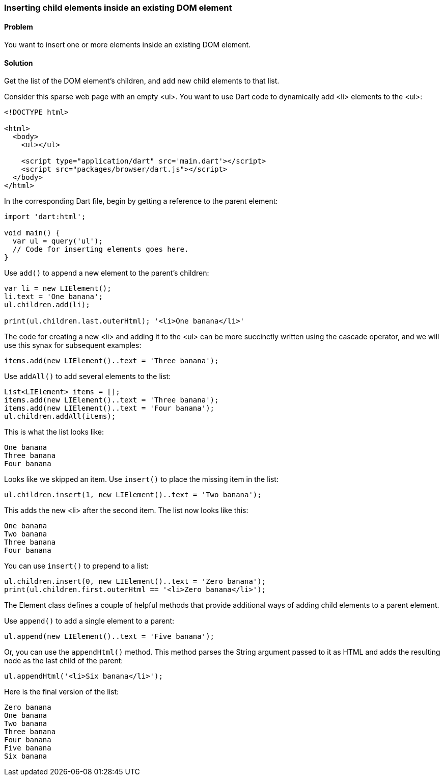 === Inserting child elements inside an existing DOM element

==== Problem

You want to insert one or more elements inside an existing DOM element.

==== Solution

Get the list of the DOM element's children, and add new child elements to that
list.

Consider this sparse web page with an empty <ul>. You want to use Dart code to 
dynamically add <li> elements to the <ul>:

--------------------------------------------------------------------------------
<!DOCTYPE html>

<html>
  <body>
    <ul></ul>
    
    <script type="application/dart" src='main.dart'></script>
    <script src="packages/browser/dart.js"></script>
  </body>
</html>
--------------------------------------------------------------------------------

In the corresponding Dart file, begin by getting a reference to the parent
element:

--------------------------------------------------------------------------------
import 'dart:html';

void main() {
  var ul = query('ul');
  // Code for inserting elements goes here.
}
--------------------------------------------------------------------------------

Use `add()` to append a new element to the parent's children:

--------------------------------------------------------------------------------
var li = new LIElement();
li.text = 'One banana';
ul.children.add(li);

print(ul.children.last.outerHtml); '<li>One banana</li>'
--------------------------------------------------------------------------------

The code for creating a new <li> and adding it to the <ul> can be more
succinctly written using the cascade operator, and we will use this synax for
subsequent examples:

--------------------------------------------------------------------------------
items.add(new LIElement()..text = 'Three banana');                                       
--------------------------------------------------------------------------------

Use `addAll()` to add several elements to the list:

--------------------------------------------------------------------------------
List<LIElement> items = [];                                                      
items.add(new LIElement()..text = 'Three banana');                                       
items.add(new LIElement()..text = 'Four banana');
ul.children.addAll(items);  
--------------------------------------------------------------------------------
                
This is what the list looks like:

--------------------------------------------------------------------------------
One banana
Three banana
Four banana
--------------------------------------------------------------------------------

Looks like we skipped an item. Use `insert()` to place the missing item in the
list:

--------------------------------------------------------------------------------
ul.children.insert(1, new LIElement()..text = 'Two banana');
--------------------------------------------------------------------------------

This adds the new <li>  after the second item. The list now looks like this:

--------------------------------------------------------------------------------
One banana
Two banana
Three banana
Four banana
--------------------------------------------------------------------------------

You can use `insert()` to prepend to a list:

--------------------------------------------------------------------------------
ul.children.insert(0, new LIElement()..text = 'Zero banana');
print(ul.children.first.outerHtml == '<li>Zero banana</li>');
--------------------------------------------------------------------------------

The Element class defines a couple of helpful methods that provide additional
ways of adding child elements to a parent element.

Use `append()` to add a single element to a parent:

--------------------------------------------------------------------------------
ul.append(new LIElement()..text = 'Five banana');
--------------------------------------------------------------------------------

Or, you can use the `appendHtml()` method. This method parses the String
argument passed to it as HTML and adds the resulting node as the last child of
the parent:

--------------------------------------------------------------------------------
ul.appendHtml('<li>Six banana</li>');
--------------------------------------------------------------------------------

Here is the final version of the list:

--------------------------------------------------------------------------------
Zero banana
One banana
Two banana
Three banana
Four banana
Five banana
Six banana
--------------------------------------------------------------------------------



